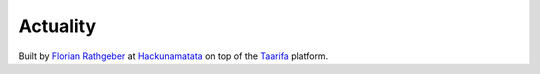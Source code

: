 Actuality
=========

Built by `Florian Rathgeber`_ at Hackunamatata_ on top of the Taarifa_ platform.

.. _Florian Rathgeber: https://twitter.com/frathgeber
.. _Hackunamatata: http://hackunamatata.nl
.. _Taarifa: http://taarifa.org
